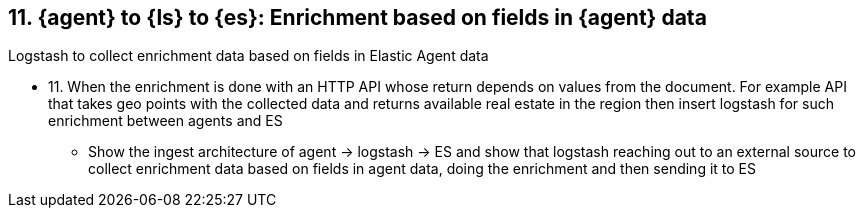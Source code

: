 [[enrich-fields]]
== 11. {agent} to {ls} to {es}: Enrichment based on fields in {agent} data

Logstash to collect enrichment data based on fields in Elastic Agent data


* 11. When the enrichment is done with an HTTP API whose return depends on values from the document. For example API that takes geo points with the collected data and returns available real estate in the region then insert logstash for such enrichment between agents and ES
** Show the ingest architecture of agent -> logstash -> ES and show that logstash reaching out to an external source to collect enrichment data based on fields in agent data, doing the enrichment and then sending it to ES

